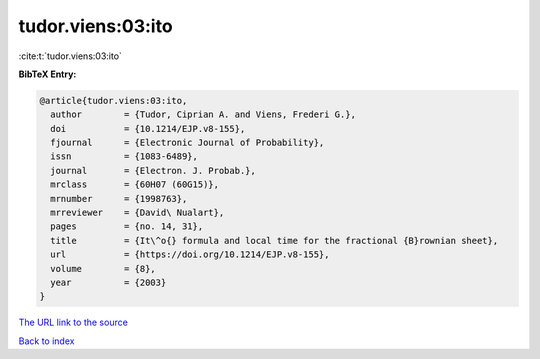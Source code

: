 tudor.viens:03:ito
==================

:cite:t:`tudor.viens:03:ito`

**BibTeX Entry:**

.. code-block:: bibtex

   @article{tudor.viens:03:ito,
     author        = {Tudor, Ciprian A. and Viens, Frederi G.},
     doi           = {10.1214/EJP.v8-155},
     fjournal      = {Electronic Journal of Probability},
     issn          = {1083-6489},
     journal       = {Electron. J. Probab.},
     mrclass       = {60H07 (60G15)},
     mrnumber      = {1998763},
     mrreviewer    = {David\ Nualart},
     pages         = {no. 14, 31},
     title         = {It\^o{} formula and local time for the fractional {B}rownian sheet},
     url           = {https://doi.org/10.1214/EJP.v8-155},
     volume        = {8},
     year          = {2003}
   }

`The URL link to the source <https://doi.org/10.1214/EJP.v8-155>`__


`Back to index <../By-Cite-Keys.html>`__
